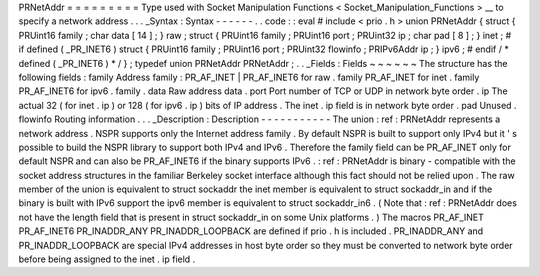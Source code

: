 PRNetAddr
=
=
=
=
=
=
=
=
=
Type
used
with
Socket
Manipulation
Functions
<
Socket_Manipulation_Functions
>
__
to
specify
a
network
address
.
.
.
_Syntax
:
Syntax
-
-
-
-
-
-
.
.
code
:
:
eval
#
include
<
prio
.
h
>
union
PRNetAddr
{
struct
{
PRUint16
family
;
char
data
[
14
]
;
}
raw
;
struct
{
PRUint16
family
;
PRUint16
port
;
PRUint32
ip
;
char
pad
[
8
]
;
}
inet
;
#
if
defined
(
_PR_INET6
)
struct
{
PRUint16
family
;
PRUint16
port
;
PRUint32
flowinfo
;
PRIPv6Addr
ip
;
}
ipv6
;
#
endif
/
*
defined
(
_PR_INET6
)
*
/
}
;
typedef
union
PRNetAddr
PRNetAddr
;
.
.
_Fields
:
Fields
~
~
~
~
~
~
The
structure
has
the
following
fields
:
family
Address
family
:
PR_AF_INET
|
PR_AF_INET6
for
raw
.
family
PR_AF_INET
for
inet
.
family
PR_AF_INET6
for
ipv6
.
family
.
data
Raw
address
data
.
port
Port
number
of
TCP
or
UDP
in
network
byte
order
.
ip
The
actual
32
(
for
inet
.
ip
)
or
128
(
for
ipv6
.
ip
)
bits
of
IP
address
.
The
inet
.
ip
field
is
in
network
byte
order
.
pad
Unused
.
flowinfo
Routing
information
.
.
.
_Description
:
Description
-
-
-
-
-
-
-
-
-
-
-
The
union
:
ref
:
PRNetAddr
represents
a
network
address
.
NSPR
supports
only
the
Internet
address
family
.
By
default
NSPR
is
built
to
support
only
IPv4
but
it
'
s
possible
to
build
the
NSPR
library
to
support
both
IPv4
and
IPv6
.
Therefore
the
family
field
can
be
PR_AF_INET
only
for
default
NSPR
and
can
also
be
PR_AF_INET6
if
the
binary
supports
IPv6
.
:
ref
:
PRNetAddr
is
binary
-
compatible
with
the
socket
address
structures
in
the
familiar
Berkeley
socket
interface
although
this
fact
should
not
be
relied
upon
.
The
raw
member
of
the
union
is
equivalent
to
struct
sockaddr
the
inet
member
is
equivalent
to
struct
sockaddr_in
and
if
the
binary
is
built
with
IPv6
support
the
ipv6
member
is
equivalent
to
struct
sockaddr_in6
.
(
Note
that
:
ref
:
PRNetAddr
does
not
have
the
length
field
that
is
present
in
struct
sockaddr_in
on
some
Unix
platforms
.
)
The
macros
PR_AF_INET
PR_AF_INET6
PR_INADDR_ANY
PR_INADDR_LOOPBACK
are
defined
if
prio
.
h
is
included
.
PR_INADDR_ANY
and
PR_INADDR_LOOPBACK
are
special
IPv4
addresses
in
host
byte
order
so
they
must
be
converted
to
network
byte
order
before
being
assigned
to
the
inet
.
ip
field
.
